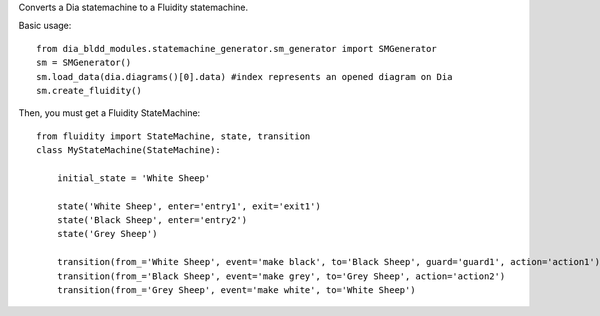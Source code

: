 Converts a Dia statemachine to a Fluidity statemachine.

Basic usage::

    from dia_bldd_modules.statemachine_generator.sm_generator import SMGenerator 
    sm = SMGenerator()
    sm.load_data(dia.diagrams()[0].data) #index represents an opened diagram on Dia
    sm.create_fluidity()

Then, you must get a Fluidity StateMachine::
    
    from fluidity import StateMachine, state, transition
    class MyStateMachine(StateMachine):

	initial_state = 'White Sheep'

	state('White Sheep', enter='entry1', exit='exit1')
	state('Black Sheep', enter='entry2')
	state('Grey Sheep')

	transition(from_='White Sheep', event='make black', to='Black Sheep', guard='guard1', action='action1')
	transition(from_='Black Sheep', event='make grey', to='Grey Sheep', action='action2')
	transition(from_='Grey Sheep', event='make white', to='White Sheep')
